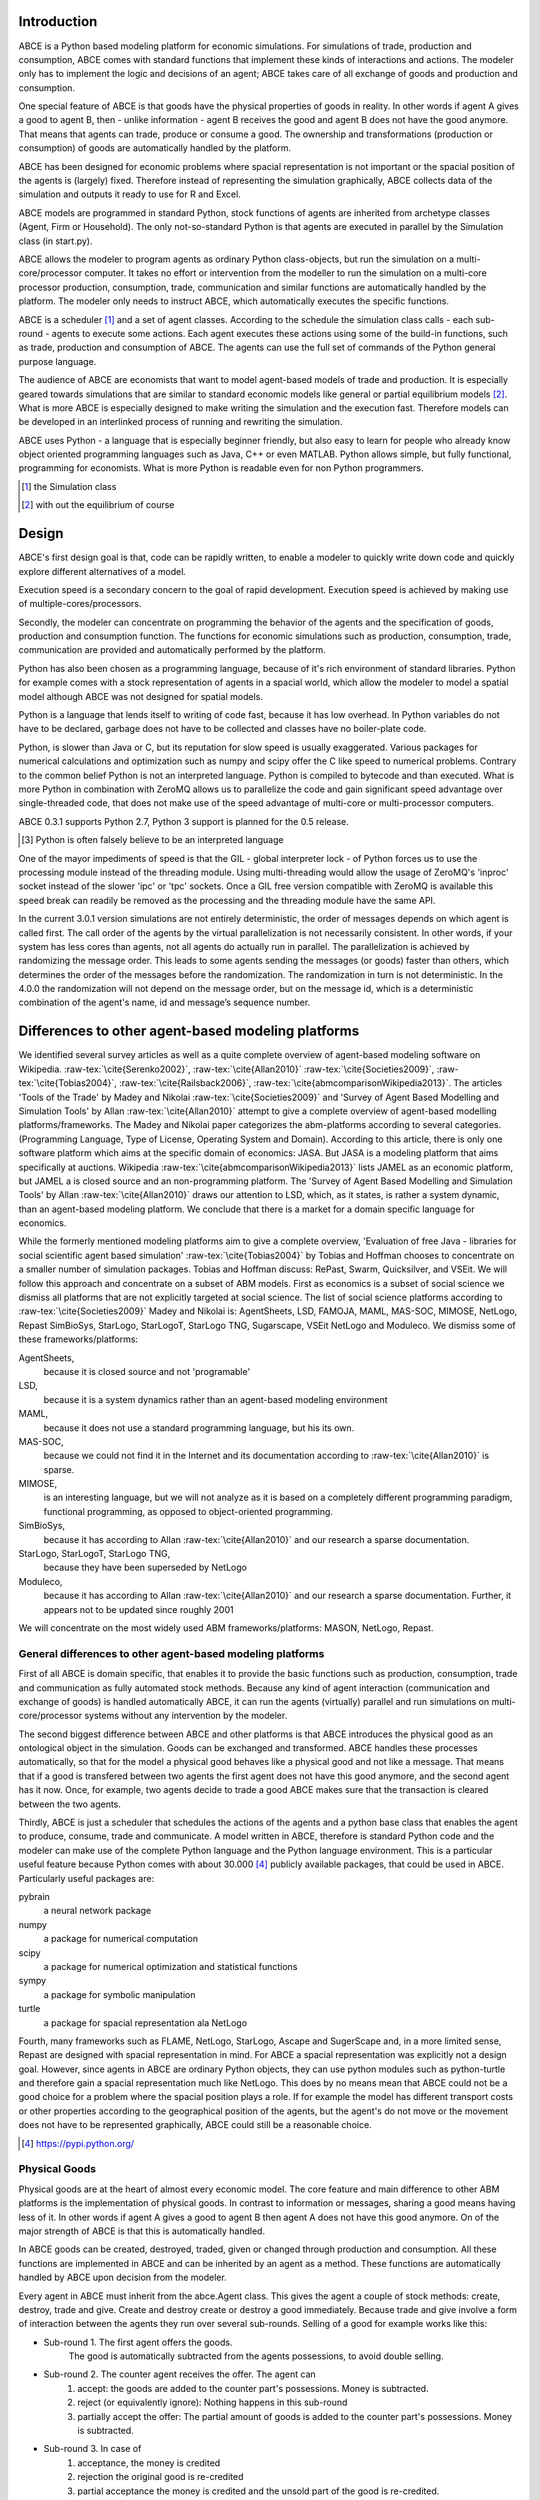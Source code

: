 .. role:: raw-tex(raw)
    :format: latex html


Introduction
------------

ABCE is a Python based modeling platform for economic simulations.
For simulations of trade, production and consumption, ABCE comes
with standard functions that implement these kinds of interactions
and actions. The modeler only has to implement
the logic and decisions of an agent; ABCE takes care of all exchange
of goods and production and consumption.

One special feature of ABCE is that goods have the physical properties of
goods in reality. In other words if agent A gives a good to agent B, then
- unlike information - agent B receives the good and agent B does not have
the good anymore. That means that agents can trade, produce or consume a good.
The ownership and transformations (production or consumption) of goods are
automatically handled by the platform.

ABCE has been designed for economic problems where spacial representation
is not important or the spacial position of the agents is (largely) fixed.
Therefore instead of representing the simulation graphically, ABCE collects
data of the simulation and outputs it ready to use for R and Excel.

ABCE models are programmed in standard Python, stock functions of agents
are inherited from archetype classes (Agent, Firm or Household). The only
not-so-standard Python is that agents are executed in parallel by the
Simulation class (in start.py).

ABCE allows the modeler to program agents as ordinary Python class-objects,
but run the simulation on a multi-core/processor computer. It takes no
effort or intervention from the modeller to run the simulation on a
multi-core processor production,
consumption, trade, communication and similar functions are automatically
handled by the platform. The modeler only needs to instruct ABCE, which
automatically executes the specific functions.

ABCE is a scheduler [#scheduler]_ and a set of agent classes.
According to the schedule the simulation class calls - each sub-round - agents
to execute some actions. Each agent executes these actions
using some of the build-in functions, such as trade, production and
consumption of ABCE. The agents can use the full set of commands of the
Python general purpose language.

The audience of ABCE are economists that want to model agent-based
models of trade and production. It is especially geared towards
simulations that are similar to standard economic models
like general or partial equilibrium models [#noeq]_. What is more ABCE is
especially designed to make writing the simulation and the execution
fast. Therefore models can be developed in an interlinked process of
running and rewriting the simulation.

ABCE uses Python - a language that is especially beginner friendly, but also
easy to learn for people who already know object oriented programming
languages such as Java, C++ or even MATLAB.
Python allows simple, but fully functional, programming for economists.
What is more Python is readable even for non Python programmers.

.. [#scheduler] the Simulation class
.. [#noeq] with out the equilibrium of course

Design
------

ABCE's first design goal is that, code can be rapidly written,
to enable a modeler to quickly write down
code and quickly explore different alternatives of a model.

Execution speed is a secondary concern to the goal of rapid development.
Execution speed is achieved by making use of multiple-cores/processors.

Secondly, the modeler can concentrate on programming the behavior of the agents and
the specification of goods, production and consumption function.
The functions for economic simulations such as production, consumption,
trade, communication are provided and automatically performed by the platform.

Python has also been chosen as a programming language, because of
it's rich environment of standard libraries. Python for example
comes with a stock representation of agents in a spacial world,
which allow the modeler to model a spatial model although ABCE
was not designed for spatial models.

Python is a language that lends itself to writing of code fast, because it
has low overhead. In Python variables do not have to be declared, garbage
does not have to be collected and classes have no boiler-plate code.

Python, is slower than Java or C, but its reputation for slow speed is usually
exaggerated. Various packages for numerical calculations and optimization such as numpy and scipy offer
the C like speed to numerical problems. Contrary to the common belief
Python is not an interpreted language. Python is compiled to bytecode and
than executed. What is more Python in combination with ZeroMQ allows us
to parallelize the code and gain significant speed advantage over
single-threaded code, that does not make use of the speed advantage of
multi-core or multi-processor computers.

ABCE 0.3.1 supports Python 2.7, Python 3 support is planned for
the 0.5 release.

.. [#interpreter] Python is often falsely believe to be an interpreted language

One of the mayor impediments of speed is that the GIL - global interpreter lock -
of Python forces us to use the processing module instead of the threading module.
Using multi-threading would allow the usage of ZeroMQ's  'inproc' socket instead of the
slower 'ipc' or 'tpc' sockets. Once a GIL free version compatible with ZeroMQ is
available this speed break can readily be removed as the processing and the threading
module have the same API.

In the current 3.0.1 version simulations are not entirely deterministic,
the order of messages depends on which agent is called first. The call
order of the agents by the virtual parallelization is not necessarily
consistent. In other words, if your system has less cores than agents,
not all agents do actually run in parallel. The parallelization is achieved
by randomizing the message order. This leads to some agents sending the
messages (or goods) faster than others, which determines the order of
the messages before the randomization. The randomization in turn is not
deterministic. In the 4.0.0 the randomization will not depend on the
message order, but on the message id, which is a deterministic
combination of the agent's name, id and message’s sequence number.


Differences to other agent-based modeling platforms
---------------------------------------------------

We identified several survey articles as well as
a quite complete overview of agent-based modeling software
on Wikipedia. :raw-tex:`\cite{Serenko2002}`, :raw-tex:`\cite{Allan2010}`
:raw-tex:`\cite{Societies2009}`, :raw-tex:`\cite{Tobias2004}`, :raw-tex:`\cite{Railsback2006}`,
:raw-tex:`\cite{abmcomparisonWikipedia2013}`. The articles
'Tools of the Trade' by Madey and Nikolai :raw-tex:`\cite{Societies2009}`
and 'Survey of Agent Based Modelling and Simulation Tools' by Allan  :raw-tex:`\cite{Allan2010}`
attempt to give a complete overview
of agent-based modelling platforms/frameworks. The Madey and Nikolai paper
categorizes the abm-platforms according
to several categories. (Programming Language, Type of License,
Operating System and Domain). According to this article, there
is only one software platform which aims at the specific
domain of economics: JASA. But JASA is a modeling platform
that aims specifically at auctions.
Wikipedia :raw-tex:`\cite{abmcomparisonWikipedia2013}` lists JAMEL
as an economic platform, but JAMEL a is closed source and
an non-programming platform. The 'Survey of Agent Based Modelling and Simulation Tools'
by Allan :raw-tex:`\cite{Allan2010}` draws
our attention to LSD, which, as it states, is rather a system dynamic,
than an agent-based modeling platform. We conclude that
there is a market for a domain specific language for economics.

While the formerly mentioned modeling platforms aim to give a
complete overview, 'Evaluation of free Java - libraries for
social scientific agent based simulation' :raw-tex:`\cite{Tobias2004}`
by Tobias and Hoffman
chooses to concentrate on a smaller number of simulation packages.
Tobias and Hoffman discuss: RePast, Swarm, Quicksilver, and VSEit.
We will follow this approach and concentrate on a subset of
ABM models. First as economics is a subset of social science we
dismiss all platforms that are not explicitly targeted at
social science. The list of social science platforms according
to :raw-tex:`\cite{Societies2009}` Madey and Nikolai is:
AgentSheets, LSD, FAMOJA, MAML, MAS-SOC,  MIMOSE, NetLogo, Repast
SimBioSys, StarLogo, StarLogoT, StarLogo TNG, Sugarscape, VSEit
NetLogo and  Moduleco.
We dismiss some of these frameworks/platforms:

AgentSheets,
    because it is closed source and not 'programable'
LSD,
    because it is a system dynamics rather than an agent-based modeling environment
MAML,
    because it does not use a standard programming language, but his its own.
MAS-SOC,
    because we could not find it in the Internet and its documentation
    according to :raw-tex:`\cite{Allan2010}` is sparse.
MIMOSE,
    is an interesting language, but we will not analyze as it is based on a completely different
    programming paradigm, functional programming, as opposed to object-oriented
    programming.
SimBioSys,
    because it has according to Allan :raw-tex:`\cite{Allan2010}` and our research  a sparse documentation.
StarLogo, StarLogoT, StarLogo TNG,
    because they have been superseded by NetLogo
Moduleco,
    because it has  according to Allan :raw-tex:`\cite{Allan2010}` and our research a sparse documentation.
    Further, it appears not to be updated since roughly 2001

We will concentrate on the most widely used ABM frameworks/platforms: MASON, NetLogo, Repast.

General differences to other agent-based modeling platforms
===========================================================

First of all ABCE is domain specific, that enables it to provide
the basic functions such as production, consumption, trade and
communication as fully automated stock methods.
Because any kind of agent interaction (communication and exchange of
goods) is handled automatically ABCE, it can run the agents (virtually)
parallel and run simulations on multi-core/processor systems without
any intervention by the modeler.

The second biggest difference between ABCE and other platforms
is that ABCE introduces the physical good as an ontological object in
the simulation. Goods can be exchanged and transformed. ABCE handles
these processes automatically, so that for the model a physical good
behaves like a physical good and not like a message. That means that
if a good is transfered between two agents the first agent does not
have this good anymore, and the second agent has it now. Once, for
example, two agents decide to trade
a good ABCE makes sure that the transaction is cleared between
the two agents.

Thirdly, ABCE is just a scheduler that schedules the actions of
the agents and a python base class that enables the agent to
produce, consume, trade and communicate. A model written
in ABCE, therefore is standard Python code and the modeler can make
use of the complete Python language and the Python language environment.
This is a particular useful feature because Python comes with about 30.000 [#30000]_
publicly available packages, that could be used in ABCE. Particularly
useful packages are:

pybrain
    a neural network package
numpy
    a package for numerical computation
scipy
    a package for numerical optimization and statistical functions
sympy
    a package for symbolic manipulation
turtle
    a package for spacial representation ala NetLogo

Fourth, many frameworks such as FLAME, NetLogo, StarLogo, Ascape
and SugerScape and, in a
more limited sense, Repast are designed with spacial representation in mind.
For ABCE a spacial representation was explicitly not a design goal.
However, since agents in ABCE are ordinary Python objects, they can use
python modules such as python-turtle and therefore gain a spacial
representation much like NetLogo. This does by no means mean that
ABCE could not be a good choice for a problem where the spacial
position plays a role. If for example the model has different
transport costs or other properties according to the geographical
position of the agents, but the agent's do not move or the movement
does not have to be represented graphically, ABCE could still be a
reasonable choice.

.. [#30000] https://pypi.python.org/

Physical Goods
==============

Physical goods are at the heart of almost every economic model.
The core feature and main difference to other ABM platforms is the
implementation of physical goods. In contrast
to information or messages, sharing a good means having less of it. In other
words if agent A gives a good to agent B then agent A does not have this good
anymore. On of the major strength of ABCE is that this is automatically handled.

In ABCE goods can be created, destroyed, traded, given or changed through
production and consumption. All these functions are implemented in ABCE and
can be inherited by an agent as a method. These functions are automatically handled by
ABCE upon decision from the modeler.

Every agent in ABCE must inherit from the abce.Agent class. This gives the
agent a couple of stock methods: create, destroy, trade and give. Create and
destroy create or destroy a good immediately. Because trade and give involve
a form of interaction between the agents they run over several sub-rounds.
Selling of a good for example works like this:

- Sub-round 1. The first agent offers the goods.
       The good is automatically subtracted from the agents possessions, to avoid double selling.
- Sub-round 2. The counter agent receives the offer. The agent can
    1. accept:
       the goods are added to the counter part's possessions. Money is subtracted.
    2. reject (or equivalently ignore):
       Nothing happens in this sub-round
    3. partially accept the offer:
       The partial amount of goods is added to the counter part's possessions. Money is subtracted.
- Sub-round 3. In case of
    1. acceptance, the money is credited
    2. rejection the original good is re-credited
    3. partial acceptance the money is credited and
       the unsold part of the good is re-credited.

Difference to MASON
===================

Masons is a single-threaded discrete event platform that is intended
for simulations of social, biological and economical systems.
:raw-tex:`\cite{Luke}`. Mason is a platform that was explicitly designed with the goal of
running it on large platforms. MASON distributes a large number
of single threaded simulations over deferent computers or processors.
ABCE on the other hand is multi-threaded it
allows to run agents in parallel. A single run of a simulation
in MASON is therefore not faster on a computing cluster than
on a potent single-processor computer. ABCE on the other hand
uses the full capacity of multi-core/processor systems for
a single simulation run. The fast
execution of a model in ABCE allow a different software
development process, modelers can 'try' their models while they
are developing and adjust the code until it works as desired.
The different nature of both
platforms make it necessary to implement a different event
scheduling system.

Mason is a discrete event platform. Events can be scheduled by the
agents. ABCE on the other hand is scheduled -
it has global list of sub-rounds that establish the sequence
of actions in every round. Each of these sub-rounds lets a
number of agents execute the same actions in parallel.

This, however does not mean that the order of actions is
fixed. It is possible that one sub-round leads to different
actions according to the internal logic of the agent. An
implementation of a discrete event scheduler like in MASON
is on the TODO list for ABCE.

MASON, like Repast Java is based on Java, while ABCE is
based on Python, the advantages have been discussed before.

MASON comes with a visualization layer. ABCE, does not have
this feature for several reasons. First spacial models are
not an explicit design goal of ABCE. Second for models
that have a spacial representation the Python's standard
turtle library can be used and ad Netlogo like functionality.
Thirdly ABCE has the ability of detailed statistical output,
which can be readily visualized with standard software,
such as R and Excel.

One form of spacial representation in MASON are networks.
Networks in ABCE must be created by hand: in ABCE directed links
of an agent are simply a Python-list with the id-numbers of the
agents that are connected to it.


Difference to NetLogo
=====================

Netlogo is a multi-agent programming language, which is part of
the Lisp language family. Netlogo is interpreted.
:raw-tex:`\cite{Tisue2004}` Python on the
other hand is a compiled [#compiled]_ general programming language.
Consequently it is faster than NetLogo.

NetLogo has the unique feature to integrate the interface with
with the programming language. ABCE goes a different direction
rather than integrating the interface it forgoes the interface
completely and everything is written in Python (even the
configuration files), parameters are specified in excel-sheets (.csv).

Netlogo's most prominent feature are the turtle agents. To
have turtle agents in ABCE, Python's turtle library has to be
used. The graphical representation of models is therefore not
part of ABCE, but of Python itself, but needs to be included by
the modeler.

One difference between Netlogo and ABCE is that it has the
concept of the observer agent, while in ABCE the simulation
is controlled by the simulation process.

Difference Repast
=================

Repast is a modeling environment for social science. It was
originally conceived as a Java recoding of SWARM.
:raw-tex:`\cite{Collier}` :raw-tex:`\cite{NORTH2005}` Repast
comes in several flavors: Java, .Net, and a Python like
programming language. Repast has been superseded by
Repast Symphony which maintains all functionality, but
is limited to Java. Symphony has a point and click
interface for simple models. :raw-tex:\cite{NORTH2005a}


Repast does allow static and dynamic scheduling.
:raw-tex:`\cite{Collier}`. ABCE,
does not (yet) allow for dynamic scheduling. In ABCE, the
order of actions - or in ABCE language order of sub-rounds -
is fixed and is repeated for every round. This however is not
as restrictive as it sounds, because in any sub-round an
agent could freely decide what he does.

The advantage of the somehow more limited implementation of
ABCE is ease of use. While in Repast it is necessary to
subclass the scheduler in ABCE it is sufficient to specify
the schedule and pass it the Simulation class.

Repast is vast, it contains 210 classes in 9 packages
:raw-tex`\cite{Collier}`. ABCE, thanks to its limited
scope and Python, has only 6 classes visible to the
modeler in a single package.




.. [#compiled]  Python contrary to the common believe is compiled to bytecode similar to Java's compilation to bytecode.



